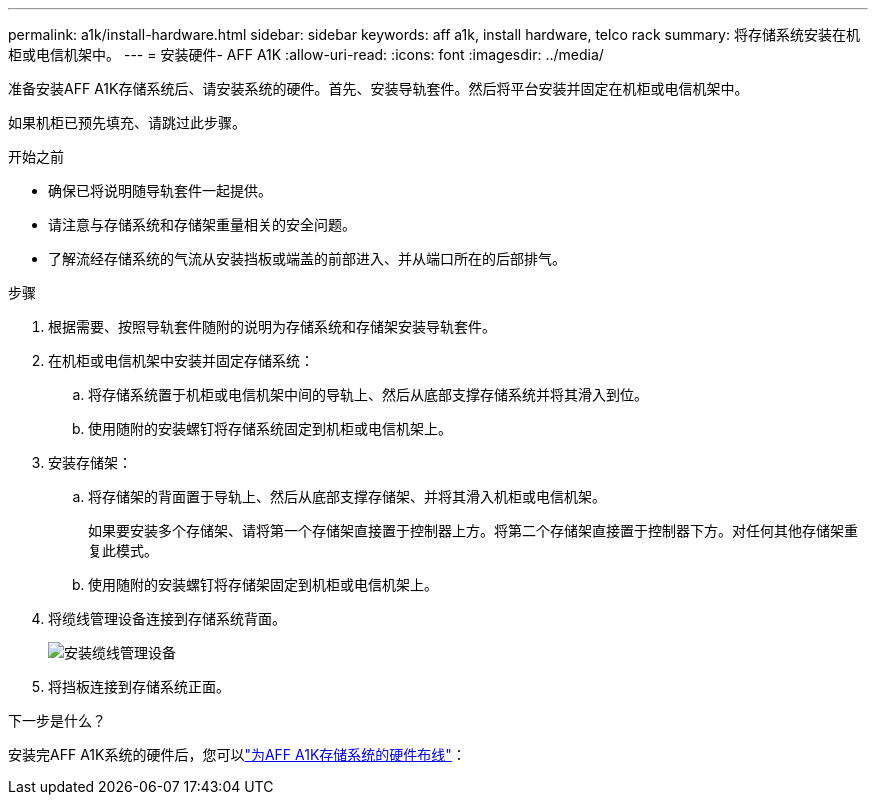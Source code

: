 ---
permalink: a1k/install-hardware.html 
sidebar: sidebar 
keywords: aff a1k, install hardware, telco rack 
summary: 将存储系统安装在机柜或电信机架中。 
---
= 安装硬件- AFF A1K
:allow-uri-read: 
:icons: font
:imagesdir: ../media/


[role="lead"]
准备安装AFF A1K存储系统后、请安装系统的硬件。首先、安装导轨套件。然后将平台安装并固定在机柜或电信机架中。

如果机柜已预先填充、请跳过此步骤。

.开始之前
* 确保已将说明随导轨套件一起提供。
* 请注意与存储系统和存储架重量相关的安全问题。
* 了解流经存储系统的气流从安装挡板或端盖的前部进入、并从端口所在的后部排气。


.步骤
. 根据需要、按照导轨套件随附的说明为存储系统和存储架安装导轨套件。
. 在机柜或电信机架中安装并固定存储系统：
+
.. 将存储系统置于机柜或电信机架中间的导轨上、然后从底部支撑存储系统并将其滑入到位。
.. 使用随附的安装螺钉将存储系统固定到机柜或电信机架上。


. 安装存储架：
+
.. 将存储架的背面置于导轨上、然后从底部支撑存储架、并将其滑入机柜或电信机架。
+
如果要安装多个存储架、请将第一个存储架直接置于控制器上方。将第二个存储架直接置于控制器下方。对任何其他存储架重复此模式。

.. 使用随附的安装螺钉将存储架固定到机柜或电信机架上。


. 将缆线管理设备连接到存储系统背面。
+
image::../media/drw_affa1k_install_cable_mgmt_ieops-1697.svg[安装缆线管理设备]

. 将挡板连接到存储系统正面。


.下一步是什么？
安装完AFF A1K系统的硬件后，您可以link:install-cable.html["为AFF A1K存储系统的硬件布线"]：
